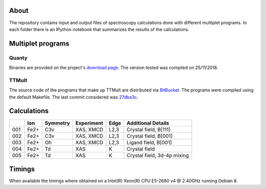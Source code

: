 About
=====
The repository contains input and output files of spectroscopy calculations done with different multiplet programs. In each folder there is an IPython notebook that summarizes the results of the calculations.

Multiplet programs
==================
Quanty
------
Binaries are provided on the project's `download page <http://www.quanty.org/download>`_. The version tested was compiled on 25/11/2018.

TTMult
------
The source code of the programs that make up TTMult are distributed via `BitBucket <https://bitbucket.org/cjtitus/ttmult/overview>`_. The programs were compiled using the default Makefile. The last commit considered was `27dba3c <https://bitbucket.org/cjtitus/ttmult/commits/27dba3c105c0bd26f3a0e9947c02d75847fb4842>`_.

Calculations
============
+-----+------+----------+------------+------+-----------------------------+
|     | Ion  | Symmetry | Experiment | Edge | Additional Details          |
+=====+======+==========+============+======+=============================+
| 001 | Fe2+ | C3v      | XAS, XMCD  | L2,3 | Crystal field, B[111]       |
+-----+------+----------+------------+------+-----------------------------+
| 002 | Fe2+ | C3v      | XAS, XMCD  | L2,3 | Crystal field, B[001]       |
+-----+------+----------+------------+------+-----------------------------+
| 003 | Fe2+ | Oh       | XAS, XMCD  | L2,3 | Ligand field, B[001]        |
+-----+------+----------+------------+------+-----------------------------+
| 004 | Fe2+ | Td       | XAS        | K    | Crystal field               |
+-----+------+----------+------------+------+-----------------------------+
| 005 | Fe2+ | Td       | XAS        | K    | Crystal field, 3d-4p mixing |
+-----+------+----------+------------+------+-----------------------------+

Timings
=======
When available the timings where obtained on a Intel(R) Xeon(R) CPU E5-2680 v4 @ 2.40GHz running Debian 8.

